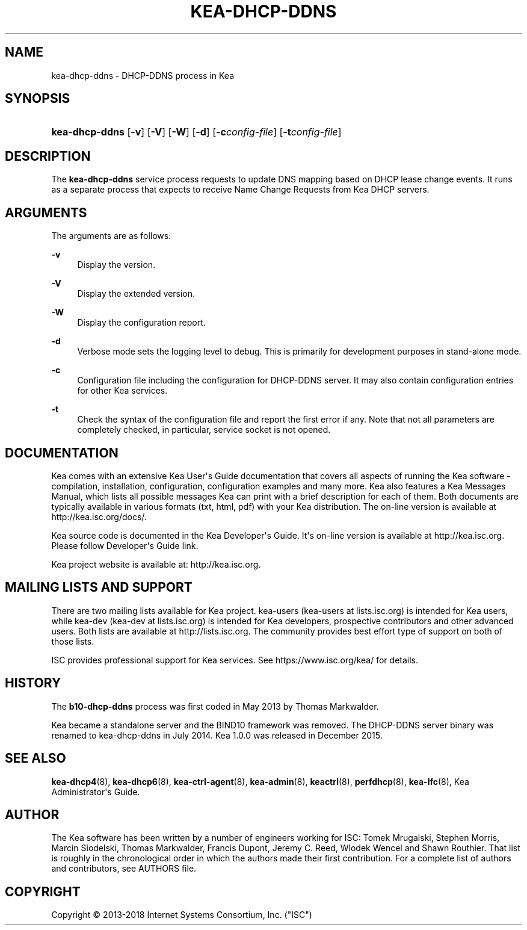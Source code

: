 '\" t
.\"     Title: kea-dhcp-ddns
.\"    Author: 
.\" Generator: DocBook XSL Stylesheets v1.78.1 <http://docbook.sf.net/>
.\"      Date: May 18, 2018
.\"    Manual: Kea
.\"    Source: ISC Kea 1.4.0-beta
.\"  Language: English
.\"
.TH "KEA\-DHCP\-DDNS" "8" "May 18, 2018" "ISC Kea 1.4.0-beta" "Kea"
.\" -----------------------------------------------------------------
.\" * Define some portability stuff
.\" -----------------------------------------------------------------
.\" ~~~~~~~~~~~~~~~~~~~~~~~~~~~~~~~~~~~~~~~~~~~~~~~~~~~~~~~~~~~~~~~~~
.\" http://bugs.debian.org/507673
.\" http://lists.gnu.org/archive/html/groff/2009-02/msg00013.html
.\" ~~~~~~~~~~~~~~~~~~~~~~~~~~~~~~~~~~~~~~~~~~~~~~~~~~~~~~~~~~~~~~~~~
.ie \n(.g .ds Aq \(aq
.el       .ds Aq '
.\" -----------------------------------------------------------------
.\" * set default formatting
.\" -----------------------------------------------------------------
.\" disable hyphenation
.nh
.\" disable justification (adjust text to left margin only)
.ad l
.\" -----------------------------------------------------------------
.\" * MAIN CONTENT STARTS HERE *
.\" -----------------------------------------------------------------
.SH "NAME"
kea-dhcp-ddns \- DHCP\-DDNS process in Kea
.SH "SYNOPSIS"
.HP \w'\fBkea\-dhcp\-ddns\fR\ 'u
\fBkea\-dhcp\-ddns\fR [\fB\-v\fR] [\fB\-V\fR] [\fB\-W\fR] [\fB\-d\fR] [\fB\-c\fR\fB\fIconfig\-file\fR\fR] [\fB\-t\fR\fB\fIconfig\-file\fR\fR]
.SH "DESCRIPTION"
.PP
The
\fBkea\-dhcp\-ddns\fR
service process requests to update DNS mapping based on DHCP lease change events\&. It runs as a separate process that expects to receive Name Change Requests from Kea DHCP servers\&.
.SH "ARGUMENTS"
.PP
The arguments are as follows:
.PP
\fB\-v\fR
.RS 4
Display the version\&.
.RE
.PP
\fB\-V\fR
.RS 4
Display the extended version\&.
.RE
.PP
\fB\-W\fR
.RS 4
Display the configuration report\&.
.RE
.PP
\fB\-d\fR
.RS 4
Verbose mode sets the logging level to debug\&. This is primarily for development purposes in stand\-alone mode\&.
.RE
.PP
\fB\-c\fR
.RS 4
Configuration file including the configuration for DHCP\-DDNS server\&. It may also contain configuration entries for other Kea services\&.
.RE
.PP
\fB\-t\fR
.RS 4
Check the syntax of the configuration file and report the first error if any\&. Note that not all parameters are completely checked, in particular, service socket is not opened\&.
.RE
.SH "DOCUMENTATION"
.PP
Kea comes with an extensive Kea User\*(Aqs Guide documentation that covers all aspects of running the Kea software \- compilation, installation, configuration, configuration examples and many more\&. Kea also features a Kea Messages Manual, which lists all possible messages Kea can print with a brief description for each of them\&. Both documents are typically available in various formats (txt, html, pdf) with your Kea distribution\&. The on\-line version is available at http://kea\&.isc\&.org/docs/\&.
.PP
Kea source code is documented in the Kea Developer\*(Aqs Guide\&. It\*(Aqs on\-line version is available at http://kea\&.isc\&.org\&. Please follow Developer\*(Aqs Guide link\&.
.PP
Kea project website is available at: http://kea\&.isc\&.org\&.
.SH "MAILING LISTS AND SUPPORT"
.PP
There are two mailing lists available for Kea project\&. kea\-users (kea\-users at lists\&.isc\&.org) is intended for Kea users, while kea\-dev (kea\-dev at lists\&.isc\&.org) is intended for Kea developers, prospective contributors and other advanced users\&. Both lists are available at http://lists\&.isc\&.org\&. The community provides best effort type of support on both of those lists\&.
.PP
ISC provides professional support for Kea services\&. See https://www\&.isc\&.org/kea/ for details\&.
.SH "HISTORY"
.PP
The
\fBb10\-dhcp\-ddns\fR
process was first coded in May 2013 by Thomas Markwalder\&.
.PP
Kea became a standalone server and the BIND10 framework was removed\&. The DHCP\-DDNS server binary was renamed to kea\-dhcp\-ddns in July 2014\&. Kea 1\&.0\&.0 was released in December 2015\&.
.SH "SEE ALSO"
.PP
\fBkea-dhcp4\fR(8),
\fBkea-dhcp6\fR(8),
\fBkea-ctrl-agent\fR(8),
\fBkea-admin\fR(8),
\fBkeactrl\fR(8),
\fBperfdhcp\fR(8),
\fBkea-lfc\fR(8),
Kea Administrator\*(Aqs Guide\&.
.SH "AUTHOR"
.br
.PP
The Kea software has been written by a number of engineers working for ISC: Tomek Mrugalski, Stephen Morris, Marcin Siodelski, Thomas Markwalder, Francis Dupont, Jeremy C\&. Reed, Wlodek Wencel and Shawn Routhier\&. That list is roughly in the chronological order in which the authors made their first contribution\&. For a complete list of authors and contributors, see AUTHORS file\&.
.SH "COPYRIGHT"
.br
Copyright \(co 2013-2018 Internet Systems Consortium, Inc. ("ISC")
.br
